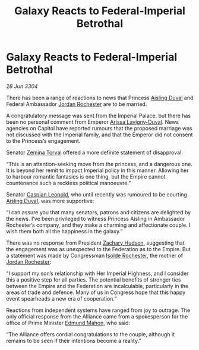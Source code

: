 :PROPERTIES:
:ID:       733ceac3-ddc4-4415-a1f0-3e7b62557a8c
:END:
#+title: Galaxy Reacts to Federal-Imperial Betrothal
#+filetags: :Empire:Federation:Alliance:3304:galnet:

* Galaxy Reacts to Federal-Imperial Betrothal

/28 Jun 3304/

There has been a range of reactions to news that Princess [[id:b402bbe3-5119-4d94-87ee-0ba279658383][Aisling Duval]] and Federal Ambassador [[id:81c5c161-1553-44f0-b5fb-c4a58f1f71d7][Jordan Rochester]] are to be married. 

A congratulatory message was sent from the Imperial Palace, but there has been no personal comment from Emperor [[id:34f3cfdd-0536-40a9-8732-13bf3a5e4a70][Arissa Lavigny-Duval]]. News agencies on Capitol have reported rumours that the proposed marriage was not discussed with the Imperial family, and that the Emperor did not consent to the Princess’s engagement. 

Senator [[id:d8e3667c-3ba1-43aa-bc90-dac719c6d5e7][Zemina Torval]] offered a more definite statement of disapproval: 

“This is an attention-seeking move from the princess, and a dangerous one. It is beyond her remit to impact Imperial policy in this manner. Allowing her to harbour romantic fantasies is one thing, but the Empire cannot countenance such a reckless political manoeuvre.” 

Senator [[id:1d3d8a69-609b-4e83-b1a1-a46cb23ba195][Caspian Leopold]], who until recently was rumoured to be courting [[id:b402bbe3-5119-4d94-87ee-0ba279658383][Aisling Duval]], was more supportive: 

“I can assure you that many senators, patrons and citizens are delighted by the news. I’ve been privileged to witness Princess Aisling in Ambassador Rochester’s company, and they make a charming and affectionate couple. I wish them both all the happiness in the galaxy.” 

There was no response from President [[id:02322be1-fc02-4d8b-acf6-9a9681e3fb15][Zachary Hudson]], suggesting that the engagement was as unexpected to the Federation as to the Empire. But a statement was made by Congressman [[id:cdb2224f-eb0b-45d0-b37f-9daccae07c32][Isolde Rochester]], the mother of [[id:81c5c161-1553-44f0-b5fb-c4a58f1f71d7][Jordan Rochester]]: 

“I support my son’s relationship with Her Imperial Highness, and I consider this a positive step for all parties. The potential benefits of stronger ties between the Empire and the Federation are incalculable, particularly in the areas of trade and defence. Many of us in Congress hope that this happy event spearheads a new era of cooperation.” 

Reactions from independent systems have ranged from joy to outrage. The only official response from the Alliance came from a spokesperson for the office of Prime Minister [[id:da80c263-3c2d-43dd-ab3f-1fbf40490f74][Edmund Mahon]], who said: 

“The Alliance offers cordial congratulations to the couple, although it remains to be seen if their intentions become a reality.”
